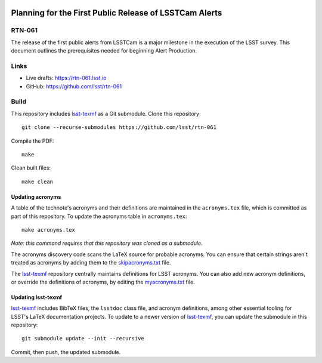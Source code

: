 .. image:: https://img.shields.io/badge/rtn--061-lsst.io-brightgreen.svg
   :target: https://rtn-061.lsst.io
.. image:: https://github.com/lsst/rtn-061/workflows/CI/badge.svg
   :target: https://github.com/lsst/rtn-061/actions/

#######################################################
Planning for the First Public Release of LSSTCam Alerts
#######################################################

RTN-061
=======

The release of the first public alerts from LSSTCam is a major milestone in the execution of the LSST survey.  This document outlines the prerequisites needed for beginning Alert Production.

Links
=====

- Live drafts: https://rtn-061.lsst.io
- GitHub: https://github.com/lsst/rtn-061

Build
=====

This repository includes lsst-texmf_ as a Git submodule.
Clone this repository::

    git clone --recurse-submodules https://github.com/lsst/rtn-061

Compile the PDF::

    make

Clean built files::

    make clean

Updating acronyms
-----------------

A table of the technote's acronyms and their definitions are maintained in the ``acronyms.tex`` file, which is committed as part of this repository.
To update the acronyms table in ``acronyms.tex``::

    make acronyms.tex

*Note: this command requires that this repository was cloned as a submodule.*

The acronyms discovery code scans the LaTeX source for probable acronyms.
You can ensure that certain strings aren't treated as acronyms by adding them to the `skipacronyms.txt <./skipacronyms.txt>`_ file.

The lsst-texmf_ repository centrally maintains definitions for LSST acronyms.
You can also add new acronym definitions, or override the definitions of acronyms, by editing the `myacronyms.txt <./myacronyms.txt>`_ file.

Updating lsst-texmf
-------------------

`lsst-texmf`_ includes BibTeX files, the ``lsstdoc`` class file, and acronym definitions, among other essential tooling for LSST's LaTeX documentation projects.
To update to a newer version of `lsst-texmf`_, you can update the submodule in this repository::

   git submodule update --init --recursive

Commit, then push, the updated submodule.

.. _lsst-texmf: https://github.com/lsst/lsst-texmf
